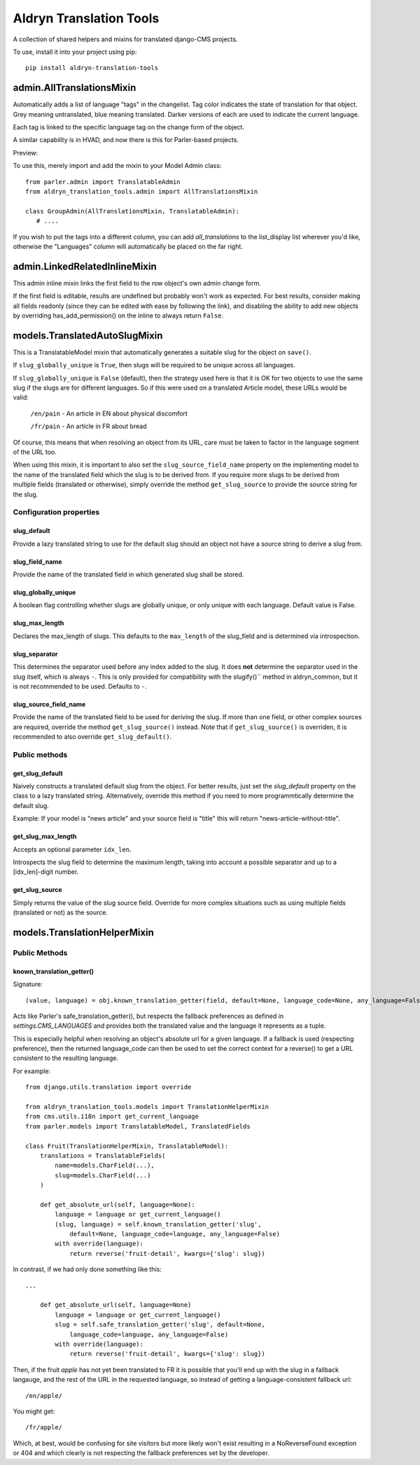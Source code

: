 Aldryn Translation Tools
========================

A collection of shared helpers and mixins for translated django-CMS projects.

To use, install it into your project using pip::

    pip install aldryn-translation-tools


admin.AllTranslationsMixin
--------------------------

Automatically adds a list of language "tags" in the changelist. Tag color
indicates the state of translation for that object. Grey meaning untranslated,
blue meaning translated. Darker versions of each are used to indicate the
current language.

Each tag is linked to the specific language tag on the change form of the
object.

A similar capability is in HVAD, and now there is this for Parler-based
projects.

Preview:

.. image:: https://cloud.githubusercontent.com/assets/615759/7727430/5889f0e0-ff11-11e4-930a-2bfc80bef426.jpg

To use this, merely import and add the mixin to your Model Admin class: ::

    from parler.admin import TranslatableAdmin
    from aldryn_translation_tools.admin import AllTranslationsMixin

    class GroupAdmin(AllTranslationsMixin, TranslatableAdmin):
       # ....

If you wish to put the tags into a different column, you can add
`all_translations` to the list_display list wherever you'd like, otherwise the
"Languages" column will automatically be placed on the far right.


admin.LinkedRelatedInlineMixin
------------------------------

This admin inline mixin links the first field to the row object's own admin
change form.

If the first field is editable, results are undefined but probably won't work
as expected. For best results, consider making all fields readonly (since they
can be edited with ease by following the link), and disabling the ability to
add new objects by overriding has_add_permission() on the inline to always
return ``False``.


models.TranslatedAutoSlugMixin
------------------------------

This is a TranslatableModel mixin that automatically generates a suitable
slug for the object on ``save()``.

If ``slug_globally_unique`` is ``True``, then slugs will be required to be
unique across all languages.

If ``slug_globally_unique`` is ``False`` (default), then the strategy used here
is that it is OK for two objects to use the same slug if the slugs are for
different languages. So if this were used on a translated Article model, these
URLs would be valid:

    ``/en/pain`` - An article in EN about physical discomfort

    ``/fr/pain`` - An article in FR about bread

Of course, this means that when resolving an object from its URL, care must
be taken to factor in the language segment of the URL too.

When using this mixin, it is important to also set the
``slug_source_field_name`` property on the implementing model to the name of
the translated field which the slug is to be derived from. If you require more
slugs to be derived from multiple fields (translated or otherwise), simply
override the method ``get_slug_source`` to provide the source string for the
slug.

Configuration properties
************************

slug_default
~~~~~~~~~~~~
Provide a lazy translated string to use for the default slug should an object
not have a source string to derive a slug from.

slug_field_name
~~~~~~~~~~~~~~~
Provide the name of the translated field in which generated slug shall
be stored.

slug_globally_unique
~~~~~~~~~~~~~~~~~~~~
A boolean flag controlling whether slugs are globally unique, or only unique
with each language. Default value is False.

slug_max_length
~~~~~~~~~~~~~~~
Declares the max_length of slugs. This defaults to the ``max_length`` of the
slug_field and is determined via introspection.

slug_separator
~~~~~~~~~~~~~~
This determines the separator used before any index added to the slug. It does
**not** determine the separator used in the slug itself, which is always ``-``.
This is only provided for compatibility with the slugify()`` method in
aldryn_common, but it is not recommended to be used. Defaults to ``-``.

slug_source_field_name
~~~~~~~~~~~~~~~~~~~~~~
Provide the name of the translated field to be used for deriving the slug.
If more than one field, or other complex sources are required, override the
method ``get_slug_source()`` instead. Note that if ``get_slug_source()`` is
overriden, it is recommended to also override ``get_slug_default()``.


Public methods
**************

get_slug_default
~~~~~~~~~~~~~~~~

Naively constructs a translated default slug from the object. For better
results, just set the `slug_default` property on the class to a lazy
translated string. Alternatively, override this method if you need to more
programmtically determine the default slug.

Example: If your model is "news article" and your source field is "title" this
will return "news-article-without-title".


get_slug_max_length
~~~~~~~~~~~~~~~~~~~
Accepts an optional parameter ``idx_len``.

Introspects the slug field to determine the maximum length, taking into account
a possible separator and up to a [idx_len]-digit number.


get_slug_source
~~~~~~~~~~~~~~~
Simply returns the value of the slug source field. Override for more complex
situations such as using multiple fields (translated or not) as the source.


models.TranslationHelperMixin
-----------------------------

Public Methods
**************


known_translation_getter()
~~~~~~~~~~~~~~~~~~~~~~~~~~

Signature::

    (value, language) = obj.known_translation_getter(field, default=None, language_code=None, any_language=False)

Acts like Parler's safe_translation_getter(), but respects the fallback
preferences as defined in `settings.CMS_LANGUAGES` and provides both the
translated value and the language it represents as a tuple.

This is especially helpful when resolving an object's absolute url for a given
language. If a fallback is used (respecting preference), then the returned
language_code can then be used to set the correct context for a reverse() to get
a URL consistent to the resulting language.

For example::

    from django.utils.translation import override

    from aldryn_translation_tools.models import TranslationHelperMixin
    from cms.utils.i18n import get_current_language
    from parler.models import TranslatableModel, TranslatedFields

    class Fruit(TranslationHelperMixin, TranslatableModel):
        translations = TranslatableFields(
            name=models.CharField(...),
            slug=models.CharField(...)
        )

        def get_absolute_url(self, language=None):
            language = language or get_current_language()
            (slug, language) = self.known_translation_getter('slug',
                default=None, language_code=language, any_language=False)
            with override(language):
                return reverse('fruit-detail', kwargs={'slug': slug})

In contrast, if we had only done something like this::

    ...

        def get_absolute_url(self, language=None)
            language = language or get_current_language()
            slug = self.safe_translation_getter('slug', default=None,
                language_code=language, any_language=False)
            with override(language):
                return reverse('fruit-detail', kwargs={'slug': slug})

Then, if the fruit `apple` has not yet been translated to FR it is possible that
you'll end up with the slug in a fallback langauge, and the rest of the URL in
the requested language, so instead of getting a language-consistent fallback
url::

    /en/apple/

You might get::

    /fr/apple/

Which, at best, would be confusing for site visitors but more likely won't exist
resulting in a NoReverseFound exception or 404 and which clearly is not
respecting the fallback preferences set by the developer.
